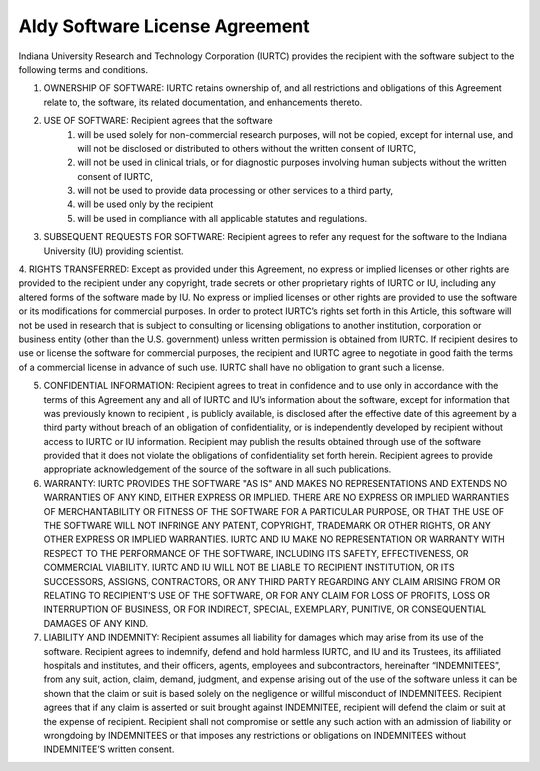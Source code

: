 Aldy Software License Agreement
*******************************

Indiana University Research and Technology Corporation (IURTC) provides the recipient with the software subject to the following terms and conditions.

1. OWNERSHIP OF SOFTWARE:  IURTC retains ownership of, and all restrictions and obligations of this Agreement relate to, the software, its related documentation, and enhancements thereto.

2. USE OF SOFTWARE:  Recipient agrees that the software
    1.  will be used solely for non-commercial research purposes, will not be copied, except for internal use, and will not be disclosed or distributed to others without the written consent of IURTC,
    2.  will not be used in clinical trials, or for diagnostic purposes involving human subjects without the written consent of IURTC,
    3.  will not be used to provide data processing or other services to a third party,
    4.  will be used only by the recipient   
    5.  will be used in compliance with all applicable statutes and regulations.

3.  SUBSEQUENT REQUESTS FOR SOFTWARE:  Recipient agrees to refer any request for the software to the Indiana University (IU) providing scientist.

4.  RIGHTS TRANSFERRED:  Except as provided under this Agreement, no express or implied licenses or other rights are provided to the recipient under any copyright, trade secrets or other proprietary rights of IURTC or IU, including any altered forms of the software made by IU.  No express or implied licenses or other rights are provided to use the software or its modifications for commercial purposes. In order to protect IURTC’s rights set forth in this Article, this software will not be used in research that is subject to consulting or licensing obligations to another institution, corporation or business entity (other than the U.S. government) unless written permission is obtained from IURTC.
If recipient desires to use or license the software for commercial purposes, the recipient and IURTC agree to negotiate in good faith the terms of a commercial license in advance of such use.  IURTC shall have no obligation to grant such a license.

5.  CONFIDENTIAL INFORMATION:  Recipient  agrees to treat in confidence and to use only in accordance with the terms of this Agreement any and all of IURTC and IU’s information about the software, except for information that was previously known to recipient , is publicly available, is disclosed after the effective date of this agreement by a third party without breach of an obligation of confidentiality, or is independently developed by recipient  without access to IURTC or IU  information.  Recipient may publish the results obtained through use of the software provided that it does not violate the obligations of confidentiality set forth herein.  Recipient agrees to provide appropriate acknowledgement of the source of the software in all such publications.

6.  WARRANTY:  IURTC PROVIDES THE SOFTWARE "AS IS" AND MAKES NO REPRESENTATIONS AND EXTENDS NO WARRANTIES OF ANY KIND, EITHER EXPRESS OR IMPLIED.  THERE ARE NO EXPRESS OR IMPLIED WARRANTIES OF MERCHANTABILITY OR FITNESS OF THE SOFTWARE FOR A PARTICULAR PURPOSE, OR THAT THE USE OF THE SOFTWARE WILL NOT INFRINGE ANY PATENT, COPYRIGHT, TRADEMARK OR OTHER RIGHTS, OR ANY OTHER EXPRESS OR IMPLIED WARRANTIES.  IURTC AND IU MAKE NO REPRESENTATION OR WARRANTY WITH RESPECT TO THE PERFORMANCE OF THE SOFTWARE, INCLUDING ITS SAFETY, EFFECTIVENESS, OR COMMERCIAL VIABILITY.  IURTC AND IU WILL NOT BE LIABLE TO RECIPIENT INSTITUTION, OR ITS SUCCESSORS, ASSIGNS, CONTRACTORS, OR ANY THIRD PARTY REGARDING ANY CLAIM ARISING FROM OR RELATING TO RECIPIENT’S USE OF THE SOFTWARE, OR FOR ANY CLAIM FOR LOSS OF PROFITS, LOSS OR INTERRUPTION OF BUSINESS, OR FOR INDIRECT, SPECIAL, EXEMPLARY, PUNITIVE, OR CONSEQUENTIAL DAMAGES OF ANY KIND.

7.  LIABILITY AND INDEMNITY:  Recipient assumes all liability for damages which may arise from its use of the software.  Recipient  agrees to indemnify, defend and hold harmless IURTC, and IU and  its Trustees, its affiliated hospitals and institutes, and their officers, agents, employees and subcontractors, hereinafter “INDEMNITEES”, from any suit, action, claim, demand, judgment, and expense arising out of the use of the software  unless it can be shown that the claim or suit is based solely on the negligence or willful misconduct of INDEMNITEES.  Recipient agrees that if any claim is asserted or suit brought against INDEMNITEE, recipient  will defend the claim or suit at the expense of recipient.  Recipient shall not compromise or settle any such action with an admission of liability or wrongdoing by INDEMNITEES or that imposes any restrictions or obligations on INDEMNITEES without INDEMNITEE’S written consent.  

